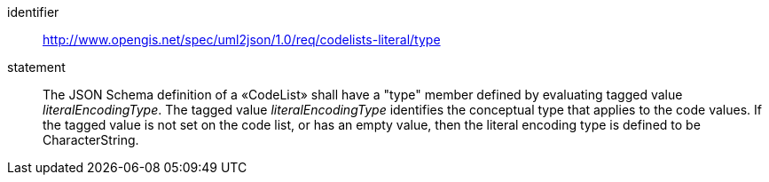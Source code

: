 [requirement]
====
[%metadata]
identifier:: http://www.opengis.net/spec/uml2json/1.0/req/codelists-literal/type
statement:: The JSON Schema definition of a «CodeList» shall have a "type" member defined by evaluating tagged value _literalEncodingType_. The tagged value _literalEncodingType_ identifies the conceptual type that applies to the code values. If the tagged value is not set on the code list, or has an empty value, then the literal encoding type is defined to be CharacterString.

====
